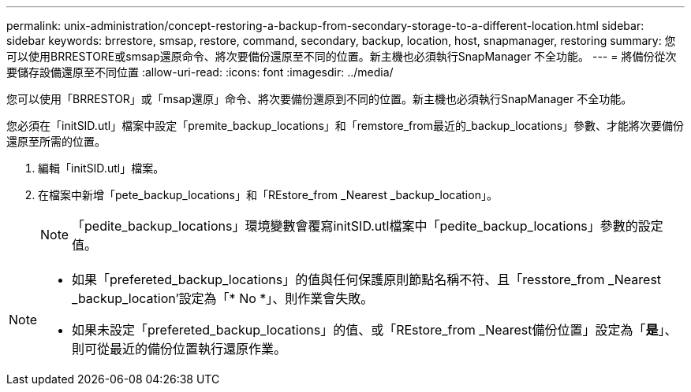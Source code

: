 ---
permalink: unix-administration/concept-restoring-a-backup-from-secondary-storage-to-a-different-location.html 
sidebar: sidebar 
keywords: brrestore, smsap, restore, command, secondary, backup, location, host, snapmanager, restoring 
summary: 您可以使用BRRESTORE或smsap還原命令、將次要備份還原至不同的位置。新主機也必須執行SnapManager 不全功能。 
---
= 將備份從次要儲存設備還原至不同位置
:allow-uri-read: 
:icons: font
:imagesdir: ../media/


[role="lead"]
您可以使用「BRRESTOR」或「msap還原」命令、將次要備份還原到不同的位置。新主機也必須執行SnapManager 不全功能。

您必須在「initSID.utl」檔案中設定「premite_backup_locations」和「remstore_from最近的_backup_locations」參數、才能將次要備份還原至所需的位置。

. 編輯「initSID.utl」檔案。
. 在檔案中新增「pete_backup_locations」和「REstore_from _Nearest _backup_location」。
+

NOTE: 「pedite_backup_locations」環境變數會覆寫initSID.utl檔案中「pedite_backup_locations」參數的設定值。



[NOTE]
====
* 如果「prefereted_backup_locations」的值與任何保護原則節點名稱不符、且「resstore_from _Nearest _backup_location'設定為「* No *」、則作業會失敗。
* 如果未設定「prefereted_backup_locations」的值、或「REstore_from _Nearest備份位置」設定為「*是*」、則可從最近的備份位置執行還原作業。


====